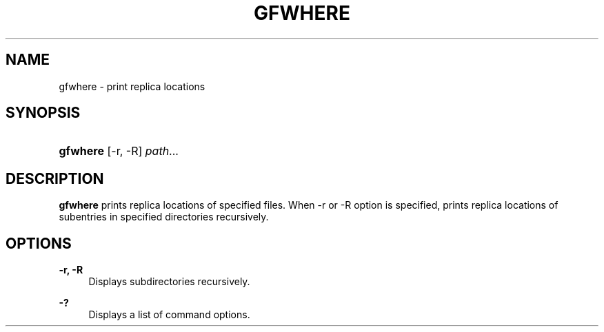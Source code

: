 '\" t
.\"     Title: gfwhere
.\"    Author: [FIXME: author] [see http://docbook.sf.net/el/author]
.\" Generator: DocBook XSL Stylesheets v1.76.1 <http://docbook.sf.net/>
.\"      Date: 12 Mov 2006
.\"    Manual: Gfarm
.\"    Source: Gfarm
.\"  Language: English
.\"
.TH "GFWHERE" "1" "12 Mov 2006" "Gfarm" "Gfarm"
.\" -----------------------------------------------------------------
.\" * Define some portability stuff
.\" -----------------------------------------------------------------
.\" ~~~~~~~~~~~~~~~~~~~~~~~~~~~~~~~~~~~~~~~~~~~~~~~~~~~~~~~~~~~~~~~~~
.\" http://bugs.debian.org/507673
.\" http://lists.gnu.org/archive/html/groff/2009-02/msg00013.html
.\" ~~~~~~~~~~~~~~~~~~~~~~~~~~~~~~~~~~~~~~~~~~~~~~~~~~~~~~~~~~~~~~~~~
.ie \n(.g .ds Aq \(aq
.el       .ds Aq '
.\" -----------------------------------------------------------------
.\" * set default formatting
.\" -----------------------------------------------------------------
.\" disable hyphenation
.nh
.\" disable justification (adjust text to left margin only)
.ad l
.\" -----------------------------------------------------------------
.\" * MAIN CONTENT STARTS HERE *
.\" -----------------------------------------------------------------
.SH "NAME"
gfwhere \- print replica locations
.SH "SYNOPSIS"
.HP \w'\fBgfwhere\fR\ 'u
\fBgfwhere\fR [\-r,\ \-R] \fIpath\fR...
.SH "DESCRIPTION"
.PP
\fBgfwhere\fR
prints replica locations of specified files\&. When \-r or \-R option is specified, prints replica locations of subentries in specified directories recursively\&.
.SH "OPTIONS"
.PP
\fB\-r, \-R\fR
.RS 4
Displays subdirectories recursively\&.
.RE
.PP
\fB\-?\fR
.RS 4
Displays a list of command options\&.
.RE
